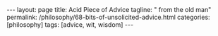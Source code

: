 #+BEGIN_EXPORT html
---
layout: page
title: Acid Piece of Advice
tagline: " from the old man"
permalink: /philosophy/68-bits-of-unsolicited-advice.html
categories: [philosophy]
tags: [advice, wit, wisdom]
---
#+END_EXPORT

#+STARTUP: showall indent
#+OPTIONS: tags:nil num:nil \n:nil @:t ::t |:t ^:{} _:{} *:t
#+TOC: headlines 2
#+PROPERTY:header-args :results output :exports both :eval no-export
#+CATEGORY: Advice
#+TODO: TODO ACTIVE | DONE
